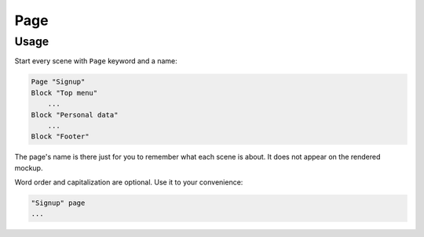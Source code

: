 Page
====

Usage
------

Start every scene with ``Page`` keyword and a name:

..  code-block:: imagineui

    Page "Signup"
    Block "Top menu"
        ...
    Block "Personal data"
        ...
    Block "Footer"

The page's name is there just for you to remember what each scene is about.
It does not appear on the rendered mockup.

Word order and capitalization are optional.
Use it to your convenience:

..  code-block:: imagineui

    "Signup" page
    ...

